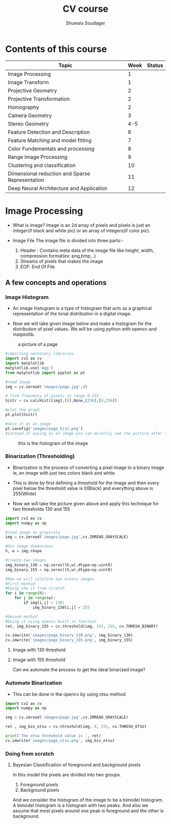#+title:  CV course
#+description: This is my notes for my Computer Vision course on nptel
#+author: Shuwais Soudager

* Contents of this course
| Topic                                           | Week | Status |
|-------------------------------------------------+------+--------|
| Image Processing                                |    1 |        |
| Image Transform                                 |    1 |        |
| Projective Geometry                             |    2 |        |
| Projective Transformation                       |    2 |        |
| Homography                                      |    2 |        |
| Camera Geometry                                 |    3 |        |
| Stereo Geometry                                 |  4-5 |        |
| Feature Detection and Description               |    6 |        |
| Feature Matching and model fitting              |    7 |        |
| Color Fundementals and processing               |    8 |        |
| Range Image Processing                          |    9 |        |
| Clustering and classification                   |   10 |        |
| Dimensional reduction and Sparse Representation |   11 |        |
| Deep Neural Architecture and Application        |   12 |        |
|-------------------------------------------------+------+--------|

* Image Processing
    - What is image?
      Image is an 2d array of pixels and pixels is just an integer(if black and white pic) or an array of integers(if color pic).

    - Image File
      The image file is divided into three parts:-
      1. Header : Contains meta data of the image file like height, width, compression format(ex: png,bmp,..)
      2. Streams of pixels that makes the image
      3. EOF: End Of File

** A few concepts and operations
*** Image Histogram
    + An image histogram is a type of histogram that acts as a graphical representation of the tonal distribution in a digital image.

    + Now we will take given image below and make a histogram for the distribution of pixel values. We will be using python with opencv and matplotlib.
#+caption: a picture of a page
#+name: page
[[./images/page.jpg]]

#+begin_src python
#importing necessary libraries
import cv2 as cv
import matplotlib
matplotlib.use('Agg')
from matplotlib import pyplot as pt

#read image
img = cv.imread('images/page.jpg',0)

# find frequency of pixels in range 0-255
histr = cv.calcHist([img],[0],None,[256],[0,256])

#plot the graph
pt.plot(histr)

#Save it as an image
pt.savefig('images/page_hist.png')
#instead of saving as an image you can directly see the picture after the execution of the program using pt.show()
#+end_src

#+RESULTS:
: None


#+caption: this is the histogram of the image
[[./images/page_hist.png]]

*** Binarization (Thresholding)
- Binarization is the process of converting a pixel image to a binary image
  ie, an image with just two colors black and white.
- This is done by first defining a threshold for the image and
  then every pixel below the threshold value is 0(Black) and everything above is 255(White)

- Now we will take the picture given above and apply this technique for two thresholds
  130 and 155
#+begin_src python :results output
import cv2 as cv
import numpy as np

#read image as grayscale
img = cv.imread('images/page.jpg',cv.IMREAD_GRAYSCALE)

#Get image dimensions
h, w = img.shape

#create two images
img_binary_130 = np.zeros((h,w),dtype=np.uint8)
img_binary_155 = np.zeros((h,w),dtype=np.uint8)

#Now we will calulate two binary images
#First method
#Doing the it from scratch
for i in range(h):
    for j in range(w):
        if img[i,j] > 130:
            img_binary_130[i,j] = 255

#Second method
#Doing it using opencv built in function
ret, img_binary_155 = cv.threshold(img, 155, 255, cv.THRESH_BINARY)

cv.imwrite('images/page_binary_130.png', img_binary_130)
cv.imwrite('images/page_binary_155.png', img_binary_155)

#+end_src

#+RESULTS:

**** Image with 130 threshold

[[./images/page_binary_130.png]]

**** Image with 155 threshold

[[./images/page_binary_155.png]]

Can we automate the process to get the ideal binarized image?

*** Automate Binarization
- This can be done in the opencv by using otsu method
#+begin_src python :results output
import cv2 as cv
import numpy as np

img = cv.imread('images/page.jpg',cv.IMREAD_GRAYSCALE)

ret , img_bin_otsu = cv.threshold(img, 0, 255, cv.THRESH_OTSU)

print('The otsu threshold value is ', ret)
cv.imwrite('images/page_otsu.png', img_bin_otsu)
#+end_src

#+RESULTS:
: The otsu threshold value is  126.0

[[./images/page_otsu.png]]

*** Doing from scratch

**** Bayesian Classification of foreground and background pixels
In this model the pixels are divided into two groups.
 1. Foreground pixels
 2. Background pixels
And we consider the histogram of the image to be a bimodel histogram.
A bimodel histogram is a histogram with two peaks.
And also we assume that most pixels around one peak is foreground and the other is background.
